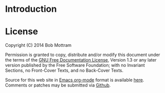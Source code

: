 #+TITLE:
#+AUTHOR: Bob Mottram
#+EMAIL: bob@robotics.uk.to
#+KEYWORDS: freedombox, debian, beaglebone, red matrix, email, web server, home server, internet, censorship, surveillance, social network, irc, jabber
#+DESCRIPTION: Turn the Beaglebone Black into a personal communications server
#+OPTIONS: ^:nil
#+STYLE: <link rel="stylesheet" type="text/css" href="index.css" />
#+BEGIN_CENTER
[[./images/freedombone_logo.png]]
#+END_CENTER


* Introduction

* License

#+BEGIN_CENTER
Copyright (C)  2014  Bob Mottram

Permission is granted to copy, distribute and/or modify this document under the terms of the [[https://gnu.org/licenses/fdl.html][GNU Free Documentation License]], Version 1.3 or any later version published by the Free Software Foundation; with no Invariant Sections, no Front-Cover Texts, and no Back-Cover Texts.

Source for this web site in [[https://en.wikipedia.org/wiki/Org-mode][Emacs org-mode]] format is available [[/beaglebone.txt][here]]. Comments or patches may be submitted via [[https://github.com/bashrc/freedombone][Github]].
#+END_CENTER
